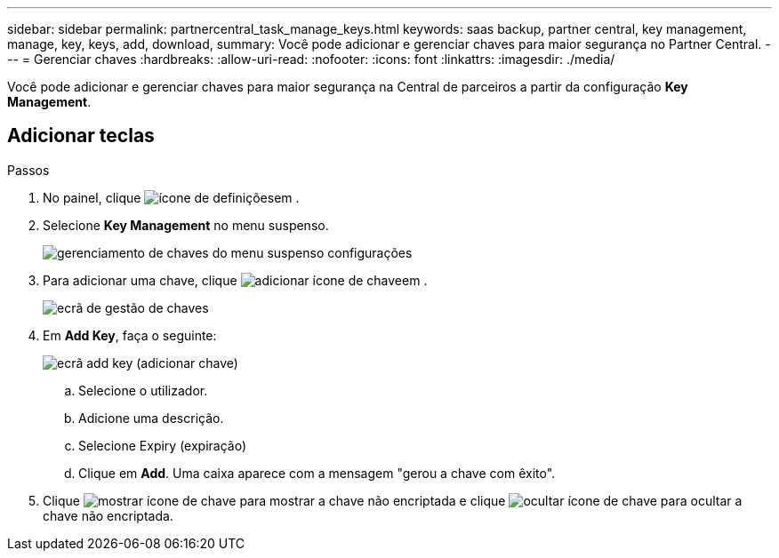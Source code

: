 ---
sidebar: sidebar 
permalink: partnercentral_task_manage_keys.html 
keywords: saas backup, partner central, key management, manage, key, keys, add, download, 
summary: Você pode adicionar e gerenciar chaves para maior segurança no Partner Central. 
---
= Gerenciar chaves
:hardbreaks:
:allow-uri-read: 
:nofooter: 
:icons: font
:linkattrs: 
:imagesdir: ./media/


[role="lead"]
Você pode adicionar e gerenciar chaves para maior segurança na Central de parceiros a partir da configuração *Key Management*.



== Adicionar teclas

.Passos
. No painel, clique image:settings_icon.png["ícone de definições"]em .
. Selecione *Key Management* no menu suspenso.
+
image:settings_key_management.png["gerenciamento de chaves do menu suspenso configurações"]

. Para adicionar uma chave, clique image:add_key_icon.png["adicionar ícone de chave"]em .
+
image:key_management_screen.png["ecrã de gestão de chaves"]

. Em *Add Key*, faça o seguinte:
+
image:add_key_screen.png["ecrã add key (adicionar chave)"]

+
.. Selecione o utilizador.
.. Adicione uma descrição.
.. Selecione Expiry (expiração)
.. Clique em *Add*. Uma caixa aparece com a mensagem "gerou a chave com êxito".


. Clique image:eye_show_key_icon.png["mostrar ícone de chave"] para mostrar a chave não encriptada e clique image:eye_hide_key_icon.png["ocultar ícone de chave"] para ocultar a chave não encriptada.

